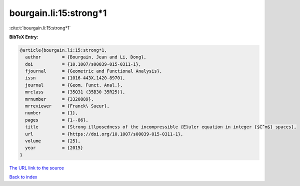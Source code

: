 bourgain.li:15:strong*1
=======================

:cite:t:`bourgain.li:15:strong*1`

**BibTeX Entry:**

.. code-block:: bibtex

   @article{bourgain.li:15:strong*1,
     author        = {Bourgain, Jean and Li, Dong},
     doi           = {10.1007/s00039-015-0311-1},
     fjournal      = {Geometric and Functional Analysis},
     issn          = {1016-443X,1420-8970},
     journal       = {Geom. Funct. Anal.},
     mrclass       = {35Q31 (35B30 35R25)},
     mrnumber      = {3320889},
     mrreviewer    = {Franck\ Sueur},
     number        = {1},
     pages         = {1--86},
     title         = {Strong illposedness of the incompressible {E}uler equation in integer {$C^m$} spaces},
     url           = {https://doi.org/10.1007/s00039-015-0311-1},
     volume        = {25},
     year          = {2015}
   }
`The URL link to the source <https://doi.org/10.1007/s00039-015-0311-1>`_


`Back to index <../By-Cite-Keys.html>`_
